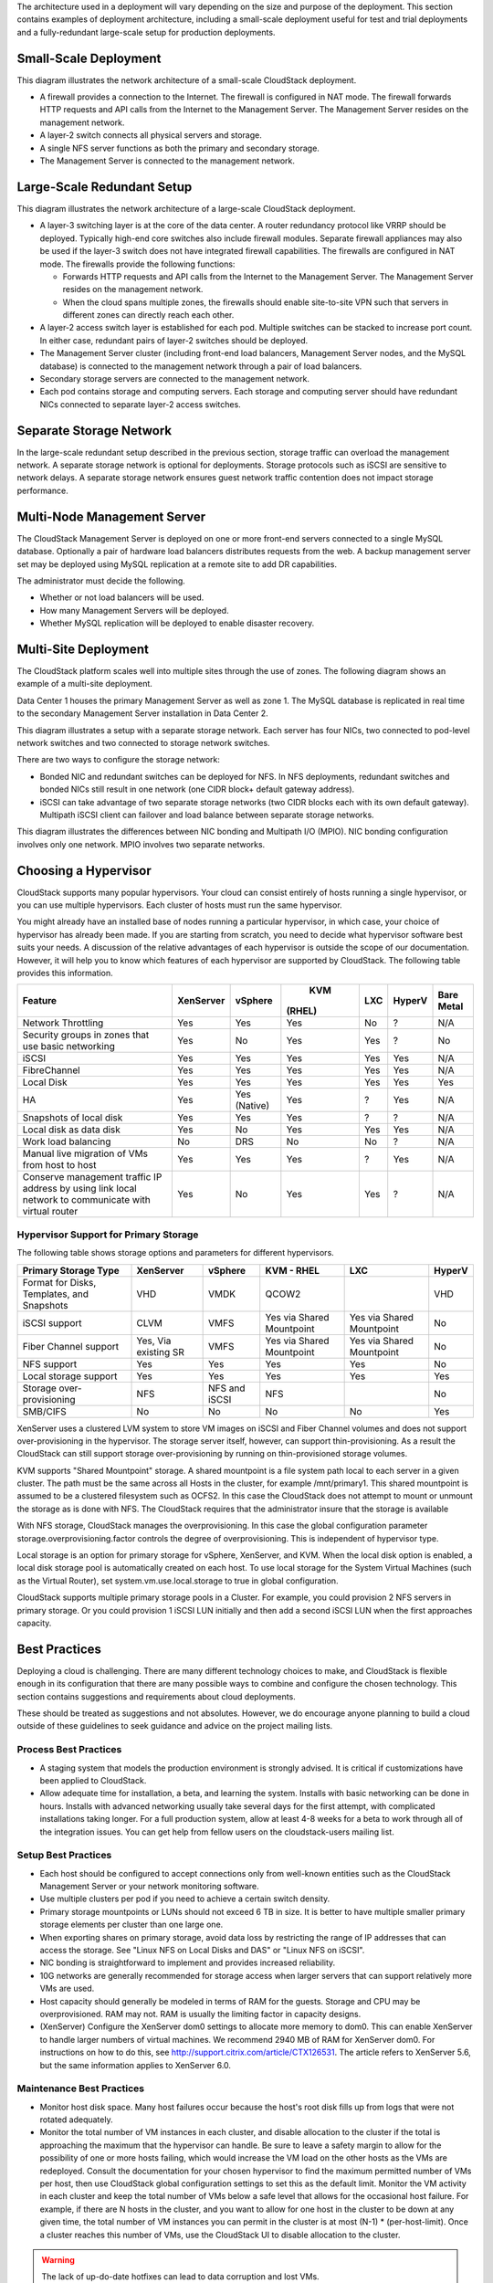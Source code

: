 .. Licensed to the Apache Software Foundation (ASF) under one
   or more contributor license agreements.  See the NOTICE file
   distributed with this work for additional information#
   regarding copyright ownership.  The ASF licenses this file
   to you under the Apache License, Version 2.0 (the
   "License"); you may not use this file except in compliance
   with the License.  You may obtain a copy of the License at
   http://www.apache.org/licenses/LICENSE-2.0
   Unless required by applicable law or agreed to in writing,
   software distributed under the License is distributed on an
   "AS IS" BASIS, WITHOUT WARRANTIES OR CONDITIONS OF ANY
   KIND, either express or implied.  See the License for the
   specific language governing permissions and limitations
   under the License.



The architecture used in a deployment will vary depending on the size
and purpose of the deployment. This section contains examples of
deployment architecture, including a small-scale deployment useful for
test and trial deployments and a fully-redundant large-scale setup for
production deployments.


Small-Scale Deployment
----------------------

|Small-Scale Deployment|

This diagram illustrates the network architecture of a small-scale
CloudStack deployment.

-  A firewall provides a connection to the Internet. The firewall is
   configured in NAT mode. The firewall forwards HTTP requests and API
   calls from the Internet to the Management Server. The Management
   Server resides on the management network.

-  A layer-2 switch connects all physical servers and storage.

-  A single NFS server functions as both the primary and secondary
   storage.

-  The Management Server is connected to the management network.


Large-Scale Redundant Setup
---------------------------

|Large-Scale Redundant Setup|

This diagram illustrates the network architecture of a large-scale
CloudStack deployment.

-  A layer-3 switching layer is at the core of the data center. A router
   redundancy protocol like VRRP should be deployed. Typically high-end
   core switches also include firewall modules. Separate firewall
   appliances may also be used if the layer-3 switch does not have
   integrated firewall capabilities. The firewalls are configured in NAT
   mode. The firewalls provide the following functions:

   -  Forwards HTTP requests and API calls from the Internet to the
      Management Server. The Management Server resides on the management
      network.

   -  When the cloud spans multiple zones, the firewalls should enable
      site-to-site VPN such that servers in different zones can directly
      reach each other.

-  A layer-2 access switch layer is established for each pod. Multiple
   switches can be stacked to increase port count. In either case,
   redundant pairs of layer-2 switches should be deployed.

-  The Management Server cluster (including front-end load balancers,
   Management Server nodes, and the MySQL database) is connected to the
   management network through a pair of load balancers.

-  Secondary storage servers are connected to the management network.

-  Each pod contains storage and computing servers. Each storage and
   computing server should have redundant NICs connected to separate
   layer-2 access switches.


Separate Storage Network
------------------------

In the large-scale redundant setup described in the previous section,
storage traffic can overload the management network. A separate storage
network is optional for deployments. Storage protocols such as iSCSI are
sensitive to network delays. A separate storage network ensures guest
network traffic contention does not impact storage performance.


Multi-Node Management Server
----------------------------

The CloudStack Management Server is deployed on one or more front-end
servers connected to a single MySQL database. Optionally a pair of
hardware load balancers distributes requests from the web. A backup
management server set may be deployed using MySQL replication at a
remote site to add DR capabilities.

|Multi-Node Management Server|

The administrator must decide the following.

-  Whether or not load balancers will be used.

-  How many Management Servers will be deployed.

-  Whether MySQL replication will be deployed to enable disaster
   recovery.


Multi-Site Deployment
---------------------

The CloudStack platform scales well into multiple sites through the use
of zones. The following diagram shows an example of a multi-site
deployment.

|Example Of A Multi-Site Deployment|

Data Center 1 houses the primary Management Server as well as zone 1.
The MySQL database is replicated in real time to the secondary
Management Server installation in Data Center 2.

|Separate Storage Network|

This diagram illustrates a setup with a separate storage network. Each
server has four NICs, two connected to pod-level network switches and
two connected to storage network switches.

There are two ways to configure the storage network:

-  Bonded NIC and redundant switches can be deployed for NFS. In NFS
   deployments, redundant switches and bonded NICs still result in one
   network (one CIDR block+ default gateway address).

-  iSCSI can take advantage of two separate storage networks (two CIDR
   blocks each with its own default gateway). Multipath iSCSI client can
   failover and load balance between separate storage networks.

|NIC Bonding And Multipath I/O|

This diagram illustrates the differences between NIC bonding and
Multipath I/O (MPIO). NIC bonding configuration involves only one
network. MPIO involves two separate networks.


Choosing a Hypervisor
---------------------

CloudStack supports many popular hypervisors. Your cloud can consist
entirely of hosts running a single hypervisor, or you can use multiple
hypervisors. Each cluster of hosts must run the same hypervisor.

You might already have an installed base of nodes running a particular
hypervisor, in which case, your choice of hypervisor has already been
made. If you are starting from scratch, you need to decide what
hypervisor software best suits your needs. A discussion of the relative
advantages of each hypervisor is outside the scope of our documentation.
However, it will help you to know which features of each hypervisor are
supported by CloudStack. The following table provides this information.

.. cssclass:: table-striped table-bordered table-hover

+----------------------------------+-----------+----------+--------+-----+--------+-------+
| Feature                          | XenServer | vSphere  |  KVM   | LXC | HyperV | Bare  |
|                                  |           |          | (RHEL) |     |        | Metal |
+==================================+===========+==========+========+=====+========+=======+
| Network Throttling               | Yes       | Yes      | Yes    | No  | ?      | N/A   |
+----------------------------------+-----------+----------+--------+-----+--------+-------+
| Security groups in zones that use| Yes       | No       | Yes    | Yes | ?      | No    |
| basic networking                 |           |          |        |     |        |       |
+----------------------------------+-----------+----------+--------+-----+--------+-------+
| iSCSI                            | Yes       | Yes      | Yes    | Yes | Yes    | N/A   |
+----------------------------------+-----------+----------+--------+-----+--------+-------+
| FibreChannel                     | Yes       | Yes      | Yes    | Yes | Yes    | N/A   |
+----------------------------------+-----------+----------+--------+-----+--------+-------+
| Local Disk                       | Yes       | Yes      | Yes    | Yes | Yes    | Yes   |
+----------------------------------+-----------+----------+--------+-----+--------+-------+
| HA                               | Yes       | Yes      | Yes    | ?   | Yes    | N/A   |
|                                  |           | (Native) |        |     |        |       |
+----------------------------------+-----------+----------+--------+-----+--------+-------+
| Snapshots of local disk          | Yes       | Yes      | Yes    | ?   | ?      | N/A   |
+----------------------------------+-----------+----------+--------+-----+--------+-------+
| Local disk as data disk          | Yes       | No       | Yes    | Yes | Yes    | N/A   |
+----------------------------------+-----------+----------+--------+-----+--------+-------+
| Work load balancing              | No        | DRS      | No     | No  | ?      | N/A   |
+----------------------------------+-----------+----------+--------+-----+--------+-------+
| Manual live migration of VMs from| Yes       | Yes      | Yes    | ?   | Yes    | N/A   |
| host to host                     |           |          |        |     |        |       |
+----------------------------------+-----------+----------+--------+-----+--------+-------+
| Conserve management traffic IP   | Yes       | No       | Yes    | Yes | ?      | N/A   |
| address by using link local      |           |          |        |     |        |       |
| network to communicate with      |           |          |        |     |        |       |
| virtual router                   |           |          |        |     |        |       |
+----------------------------------+-----------+----------+--------+-----+--------+-------+


Hypervisor Support for Primary Storage
~~~~~~~~~~~~~~~~~~~~~~~~~~~~~~~~~~~~~~

The following table shows storage options and parameters for different
hypervisors.

.. cssclass:: table-striped table-bordered table-hover

+----------------------------------+-------------+---------------+----------------+----------------+--------+
| Primary Storage Type             | XenServer   | vSphere       | KVM - RHEL     | LXC            | HyperV |
+==================================+=============+===============+================+================+========+
| Format for Disks, Templates,     | VHD         | VMDK          | QCOW2          |                | VHD    |
| and Snapshots                    |             |               |                |                |        |
+----------------------------------+-------------+---------------+----------------+----------------+--------+
| iSCSI support                    | CLVM        | VMFS          | Yes via Shared | Yes via Shared | No     |
|                                  |             |               | Mountpoint     | Mountpoint     |        |
+----------------------------------+-------------+---------------+----------------+----------------+--------+
| Fiber Channel support            | Yes, Via    | VMFS          | Yes via Shared | Yes via Shared | No     |
|                                  | existing SR |               | Mountpoint     | Mountpoint     |        |
+----------------------------------+-------------+---------------+----------------+----------------+--------+
| NFS support                      | Yes         | Yes           | Yes            | Yes            | No     |
+----------------------------------+-------------+---------------+----------------+----------------+--------+
| Local storage support            | Yes         | Yes           | Yes            | Yes            | Yes    |
+----------------------------------+-------------+---------------+----------------+----------------+--------+
| Storage over-provisioning        | NFS         | NFS and iSCSI | NFS            |                | No     |
+----------------------------------+-------------+---------------+----------------+----------------+--------+
| SMB/CIFS                         | No          | No            | No             | No             | Yes    |
+----------------------------------+-------------+---------------+----------------+----------------+--------+

XenServer uses a clustered LVM system to store VM images on iSCSI and
Fiber Channel volumes and does not support over-provisioning in the
hypervisor. The storage server itself, however, can support
thin-provisioning. As a result the CloudStack can still support storage
over-provisioning by running on thin-provisioned storage volumes.

KVM supports "Shared Mountpoint" storage. A shared mountpoint is a file
system path local to each server in a given cluster. The path must be
the same across all Hosts in the cluster, for example /mnt/primary1.
This shared mountpoint is assumed to be a clustered filesystem such as
OCFS2. In this case the CloudStack does not attempt to mount or unmount
the storage as is done with NFS. The CloudStack requires that the
administrator insure that the storage is available

With NFS storage, CloudStack manages the overprovisioning. In this case
the global configuration parameter storage.overprovisioning.factor
controls the degree of overprovisioning. This is independent of
hypervisor type.

Local storage is an option for primary storage for vSphere, XenServer,
and KVM. When the local disk option is enabled, a local disk storage
pool is automatically created on each host. To use local storage for the
System Virtual Machines (such as the Virtual Router), set
system.vm.use.local.storage to true in global configuration.

CloudStack supports multiple primary storage pools in a Cluster. For
example, you could provision 2 NFS servers in primary storage. Or you
could provision 1 iSCSI LUN initially and then add a second iSCSI LUN
when the first approaches capacity.


Best Practices
--------------

Deploying a cloud is challenging. There are many different technology
choices to make, and CloudStack is flexible enough in its configuration
that there are many possible ways to combine and configure the chosen
technology. This section contains suggestions and requirements about
cloud deployments.

These should be treated as suggestions and not absolutes. However, we do
encourage anyone planning to build a cloud outside of these guidelines
to seek guidance and advice on the project mailing lists.


Process Best Practices
~~~~~~~~~~~~~~~~~~~~~~

-  A staging system that models the production environment is strongly
   advised. It is critical if customizations have been applied to
   CloudStack.

-  Allow adequate time for installation, a beta, and learning the
   system. Installs with basic networking can be done in hours. Installs
   with advanced networking usually take several days for the first
   attempt, with complicated installations taking longer. For a full
   production system, allow at least 4-8 weeks for a beta to work
   through all of the integration issues. You can get help from fellow
   users on the cloudstack-users mailing list.


Setup Best Practices
~~~~~~~~~~~~~~~~~~~~

-  Each host should be configured to accept connections only from
   well-known entities such as the CloudStack Management Server or your
   network monitoring software.

-  Use multiple clusters per pod if you need to achieve a certain switch
   density.

-  Primary storage mountpoints or LUNs should not exceed 6 TB in size.
   It is better to have multiple smaller primary storage elements per
   cluster than one large one.

-  When exporting shares on primary storage, avoid data loss by
   restricting the range of IP addresses that can access the storage.
   See "Linux NFS on Local Disks and DAS" or "Linux NFS on iSCSI".

-  NIC bonding is straightforward to implement and provides increased
   reliability.

-  10G networks are generally recommended for storage access when larger
   servers that can support relatively more VMs are used.

-  Host capacity should generally be modeled in terms of RAM for the
   guests. Storage and CPU may be overprovisioned. RAM may not. RAM is
   usually the limiting factor in capacity designs.

-  (XenServer) Configure the XenServer dom0 settings to allocate more
   memory to dom0. This can enable XenServer to handle larger numbers of
   virtual machines. We recommend 2940 MB of RAM for XenServer dom0. For
   instructions on how to do this, see
   `http://support.citrix.com/article/CTX126531 
   <http://support.citrix.com/article/CTX126531>`_.
   The article refers to XenServer 5.6, but the same information applies
   to XenServer 6.0.


Maintenance Best Practices
~~~~~~~~~~~~~~~~~~~~~~~~~~

-  Monitor host disk space. Many host failures occur because the host's
   root disk fills up from logs that were not rotated adequately.

-  Monitor the total number of VM instances in each cluster, and disable
   allocation to the cluster if the total is approaching the maximum
   that the hypervisor can handle. Be sure to leave a safety margin to
   allow for the possibility of one or more hosts failing, which would
   increase the VM load on the other hosts as the VMs are redeployed.
   Consult the documentation for your chosen hypervisor to find the
   maximum permitted number of VMs per host, then use CloudStack global
   configuration settings to set this as the default limit. Monitor the
   VM activity in each cluster and keep the total number of VMs below a
   safe level that allows for the occasional host failure. For example,
   if there are N hosts in the cluster, and you want to allow for one
   host in the cluster to be down at any given time, the total number of
   VM instances you can permit in the cluster is at most (N-1) \*
   (per-host-limit). Once a cluster reaches this number of VMs, use the
   CloudStack UI to disable allocation to the cluster.

.. warning::
   The lack of up-do-date hotfixes can lead to data corruption and lost VMs.

Be sure all the hotfixes provided by the hypervisor vendor are applied. Track 
the release of hypervisor patches through your hypervisor vendor’s support 
channel, and apply patches as soon as possible after they are released. 
CloudStack will not track or notify you of required hypervisor patches. It is 
essential that your hosts are completely up to date with the provided 
hypervisor patches. The hypervisor vendor is likely to refuse to support any 
system that is not up to date with patches.


.. |Small-Scale Deployment| image:: /_static/images/small-scale-deployment.png
.. |Large-Scale Redundant Setup| image:: /_static/images/large-scale-redundant-setup.png
.. |Multi-Node Management Server| image:: /_static/images/multi-node-management-server.png
.. |Example Of A Multi-Site Deployment| image:: /_static/images/multi-site-deployment.png
.. |Separate Storage Network| image:: /_static/images/separate-storage-network.png
.. |NIC Bonding And Multipath I/O| image:: /_static/images/nic-bonding-and-multipath-io.png
